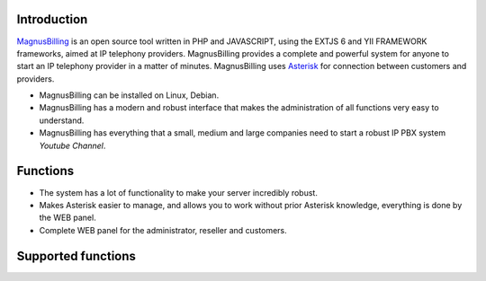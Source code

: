 .. _intro:

Introduction
============


`MagnusBilling`_ is an open source tool written in PHP and JAVASCRIPT, using the EXTJS 6 and YII FRAMEWORK frameworks, aimed at IP telephony providers. MagnusBilling provides a complete and powerful system for anyone to start an IP telephony provider in a matter of minutes. MagnusBilling uses `Asterisk`_ for connection between customers and providers.

* MagnusBilling can be installed on Linux, Debian.

* MagnusBilling has a modern and robust interface that makes the administration of all functions very easy to understand.

* MagnusBilling has everything that a small, medium and large companies need to start a robust IP PBX system `Youtube Channel`.


Functions
=========

* The system has a lot of functionality to make your server incredibly robust.
* Makes Asterisk easier to manage, and allows you to work without prior Asterisk knowledge, everything is done by the WEB panel.
* Complete WEB panel for the administrator, reseller and customers.

Supported functions
==================

+-------------------------+-----------------------+-----------------------+----------------------+
| SoftSwitch 4 & 4        | CallBack              | Packages offer        | Paypal               |
+-------------------------+-----------------------+-----------------------+----------------------+
| Queus                   | CallShop              | Pre and pos           | Pagseguro            |
+-------------------------+-----------------------+-----------------------+----------------------+
| CallingCard             | CidCallBack           | Services              |    Ivr               |
+-------------------------+-----------------------+-----------------------+----------------------+
|  DID numbers            | SIP & IAX             |            and more...  
+-------------------------+-----------------------+-----------------------+----------------------+


.. _Asterisk: http://www.asterisk.org
.. _Canal youtube: https://www.youtube.com/channel/UCish_6Lxfkh29n4CLVEd90Q
.. _MagnusBilling: https://www.magnusbilling.org


